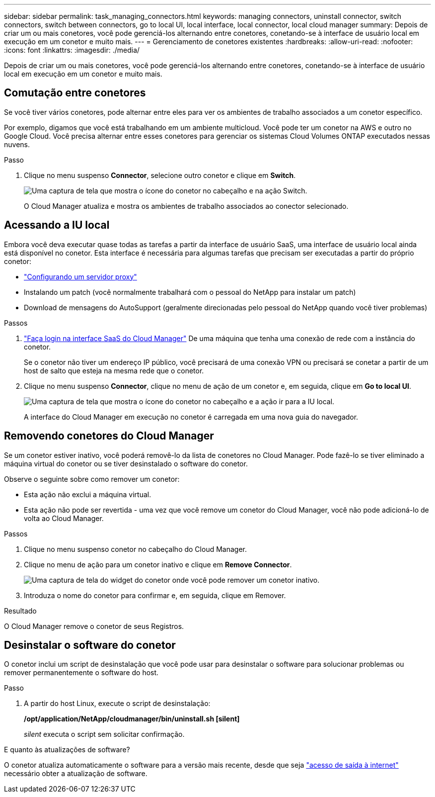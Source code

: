 ---
sidebar: sidebar 
permalink: task_managing_connectors.html 
keywords: managing connectors, uninstall connector, switch connectors, switch between connectors, go to local UI, local interface, local connector, local cloud manager 
summary: Depois de criar um ou mais conetores, você pode gerenciá-los alternando entre conetores, conetando-se à interface de usuário local em execução em um conetor e muito mais. 
---
= Gerenciamento de conetores existentes
:hardbreaks:
:allow-uri-read: 
:nofooter: 
:icons: font
:linkattrs: 
:imagesdir: ./media/


[role="lead"]
Depois de criar um ou mais conetores, você pode gerenciá-los alternando entre conetores, conetando-se à interface de usuário local em execução em um conetor e muito mais.



== Comutação entre conetores

Se você tiver vários conetores, pode alternar entre eles para ver os ambientes de trabalho associados a um conetor específico.

Por exemplo, digamos que você está trabalhando em um ambiente multicloud. Você pode ter um conetor na AWS e outro no Google Cloud. Você precisa alternar entre esses conetores para gerenciar os sistemas Cloud Volumes ONTAP executados nessas nuvens.

.Passo
. Clique no menu suspenso *Connector*, selecione outro conetor e clique em *Switch*.
+
image:screenshot_connector_switch.gif["Uma captura de tela que mostra o ícone do conetor no cabeçalho e na ação Switch."]

+
O Cloud Manager atualiza e mostra os ambientes de trabalho associados ao conector selecionado.





== Acessando a IU local

Embora você deva executar quase todas as tarefas a partir da interface de usuário SaaS, uma interface de usuário local ainda está disponível no conetor. Esta interface é necessária para algumas tarefas que precisam ser executadas a partir do próprio conetor:

* link:task_configuring_proxy.html["Configurando um servidor proxy"]
* Instalando um patch (você normalmente trabalhará com o pessoal do NetApp para instalar um patch)
* Download de mensagens do AutoSupport (geralmente direcionadas pelo pessoal do NetApp quando você tiver problemas)


.Passos
. https://docs.netapp.com/us-en/occm/task_logging_in.html["Faça login na interface SaaS do Cloud Manager"^] De uma máquina que tenha uma conexão de rede com a instância do conetor.
+
Se o conetor não tiver um endereço IP público, você precisará de uma conexão VPN ou precisará se conetar a partir de um host de salto que esteja na mesma rede que o conetor.

. Clique no menu suspenso *Connector*, clique no menu de ação de um conetor e, em seguida, clique em *Go to local UI*.
+
image:screenshot_connector_local_ui.gif["Uma captura de tela que mostra o ícone do conetor no cabeçalho e a ação ir para a IU local."]

+
A interface do Cloud Manager em execução no conetor é carregada em uma nova guia do navegador.





== Removendo conetores do Cloud Manager

Se um conetor estiver inativo, você poderá removê-lo da lista de conetores no Cloud Manager. Pode fazê-lo se tiver eliminado a máquina virtual do conetor ou se tiver desinstalado o software do conetor.

Observe o seguinte sobre como remover um conetor:

* Esta ação não exclui a máquina virtual.
* Esta ação não pode ser revertida - uma vez que você remove um conetor do Cloud Manager, você não pode adicioná-lo de volta ao Cloud Manager.


.Passos
. Clique no menu suspenso conetor no cabeçalho do Cloud Manager.
. Clique no menu de ação para um conetor inativo e clique em *Remove Connector*.
+
image:screenshot_connector_remove.gif["Uma captura de tela do widget do conetor onde você pode remover um conetor inativo."]

. Introduza o nome do conetor para confirmar e, em seguida, clique em Remover.


.Resultado
O Cloud Manager remove o conetor de seus Registros.



== Desinstalar o software do conetor

O conetor inclui um script de desinstalação que você pode usar para desinstalar o software para solucionar problemas ou remover permanentemente o software do host.

.Passo
. A partir do host Linux, execute o script de desinstalação:
+
*/opt/application/NetApp/cloudmanager/bin/uninstall.sh [silent]*

+
_silent_ executa o script sem solicitar confirmação.



.E quanto às atualizações de software?
****
O conetor atualiza automaticamente o software para a versão mais recente, desde que seja link:reference_networking_cloud_manager.html["acesso de saída à internet"] necessário obter a atualização de software.

****